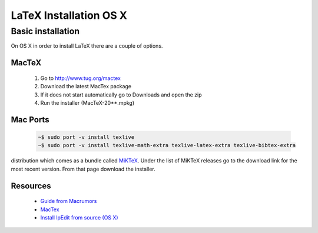 .. reproducible-research latex install osx, created by ARichards


LaTeX Installation OS X
=======================

Basic installation
-----------------------

On OS X in order to install LaTeX there are a couple of options.

MacTeX
^^^^^^

    1. Go to `http://www.tug.org/mactex <http://www.tug.org/mactex>`_
    2. Download the latest MacTex package
    3. If it does not start automatically go to Downloads and open the zip
    4. Run the installer (MacTeX-20**.mpkg)

Mac Ports
^^^^^^^^^

    .. code-block:: none

        ~$ sudo port -v install texlive
        ~$ sudo port -v install texlive-math-extra texlive-latex-extra texlive-bibtex-extra

distribution which comes as a bundle called `MiKTeX
<http://miktex.org>`_.  Under the list of MiKTeX releases go to the
download link for the most recent version.  From that page download
the installer.


Resources
^^^^^^^^^^^^

  * `Guide from Macrumors <http://guides.macrumors.com/Installing_LaTeX_on_a_Mac>`_ 
  * `MacTex <http://www.tug.org/mactex>`_
  * `Install lpEdit from source (OS X)
    <http://bitbucket.org/ajrichards/reproducible-research/wiki/os_x_mountain_lion_from_source>`_
